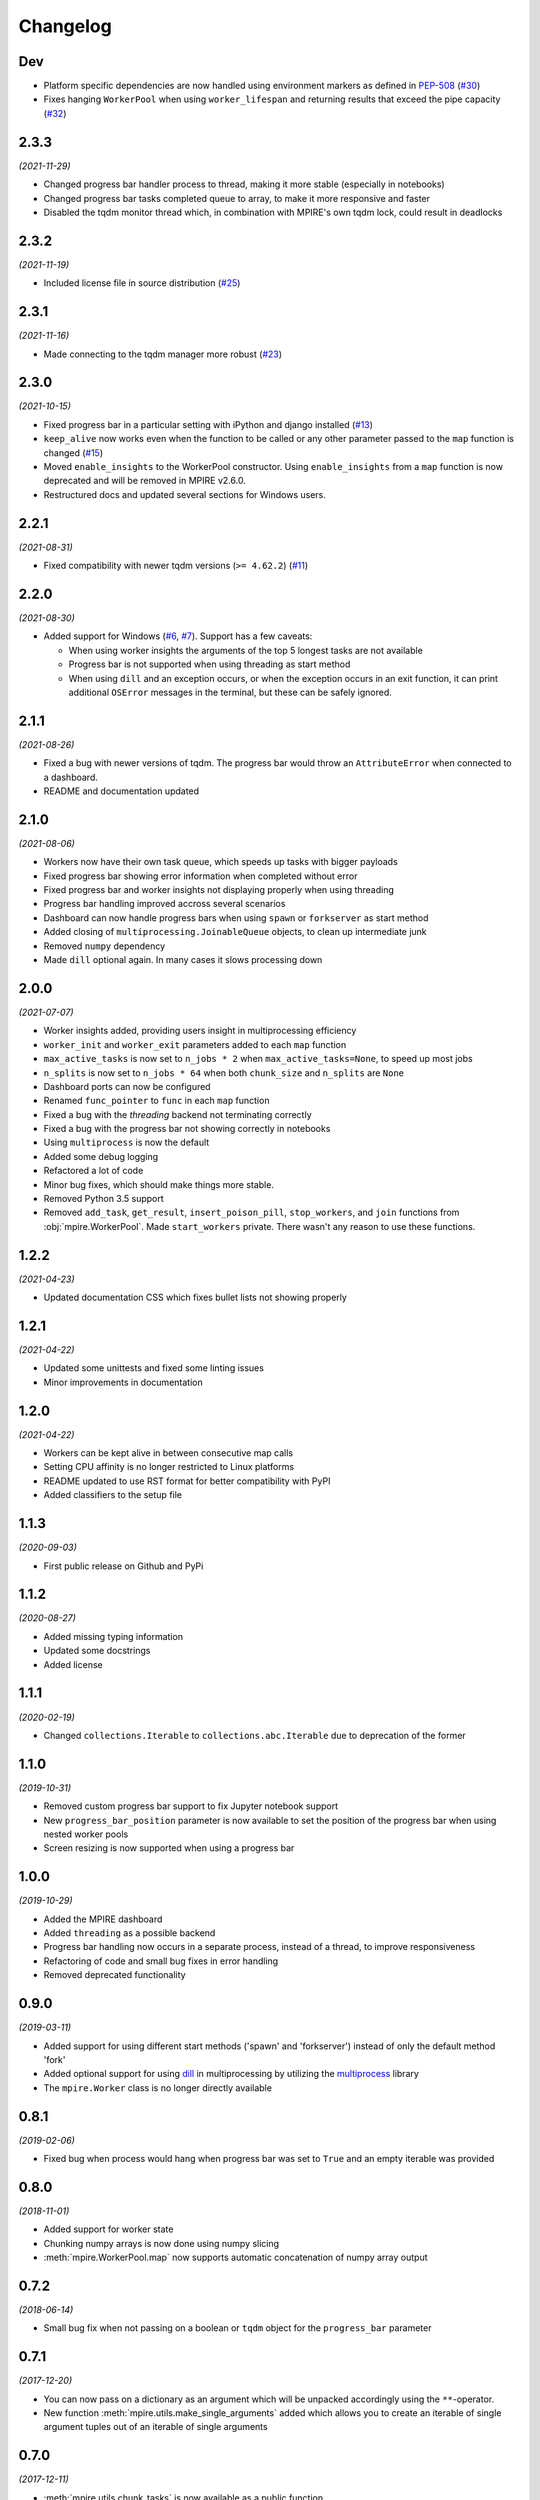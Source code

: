 Changelog
=========

Dev
---

* Platform specific dependencies are now handled using environment markers as defined in PEP-508_ (`#30`_)
* Fixes hanging ``WorkerPool`` when using ``worker_lifespan`` and returning results that exceed the pipe capacity
  (`#32`_)

.. _PEP-508: https://www.python.org/dev/peps/pep-0508/#environment-markers
.. _#30: https://github.com/Slimmer-AI/mpire/issues/30
.. _#32: https://github.com/Slimmer-AI/mpire/issues/32

2.3.3
-----

*(2021-11-29)*

* Changed progress bar handler process to thread, making it more stable (especially in notebooks)
* Changed progress bar tasks completed queue to array, to make it more responsive and faster
* Disabled the tqdm monitor thread which, in combination with MPIRE's own tqdm lock, could result in deadlocks

2.3.2
-----

*(2021-11-19)*

* Included license file in source distribution (`#25`_)

.. _#25: https://github.com/Slimmer-AI/mpire/pull/25

2.3.1
-----

*(2021-11-16)*

* Made connecting to the tqdm manager more robust (`#23`_)

.. _#23: https://github.com/Slimmer-AI/mpire/issues/23

2.3.0
-----

*(2021-10-15)*

* Fixed progress bar in a particular setting with iPython and django installed (`#13`_)
* ``keep_alive`` now works even when the function to be called or any other parameter passed to the ``map`` function is
  changed (`#15`_)
* Moved ``enable_insights`` to the WorkerPool constructor. Using ``enable_insights`` from a ``map`` function is now
  deprecated and will be removed in MPIRE v2.6.0.
* Restructured docs and updated several sections for Windows users.

.. _#13: https://github.com/Slimmer-AI/mpire/pull/13
.. _#15: https://github.com/Slimmer-AI/mpire/issues/15

2.2.1
-----

*(2021-08-31)*

* Fixed compatibility with newer tqdm versions (``>= 4.62.2``) (`#11`_)

.. _#11: https://github.com/Slimmer-AI/mpire/issues/11

2.2.0
-----

*(2021-08-30)*

* Added support for Windows (`#6`_, `#7`_). Support has a few caveats:

  * When using worker insights the arguments of the top 5 longest tasks are not available
  * Progress bar is not supported when using threading as start method
  * When using ``dill`` and an exception occurs, or when the exception occurs in an exit function, it can print
    additional ``OSError`` messages in the terminal, but these can be safely ignored.

.. _#6: https://github.com/Slimmer-AI/mpire/issues/6
.. _#7: https://github.com/Slimmer-AI/mpire/issues/7

2.1.1
-----

*(2021-08-26)*

* Fixed a bug with newer versions of tqdm. The progress bar would throw an ``AttributeError`` when connected to a
  dashboard.
* README and documentation updated

2.1.0
-----

*(2021-08-06)*

* Workers now have their own task queue, which speeds up tasks with bigger payloads
* Fixed progress bar showing error information when completed without error
* Fixed progress bar and worker insights not displaying properly when using threading
* Progress bar handling improved accross several scenarios
* Dashboard can now handle progress bars when using ``spawn`` or ``forkserver`` as start method
* Added closing of ``multiprocessing.JoinableQueue`` objects, to clean up intermediate junk
* Removed ``numpy`` dependency
* Made ``dill`` optional again. In many cases it slows processing down

2.0.0
-----

*(2021-07-07)*

* Worker insights added, providing users insight in multiprocessing efficiency
* ``worker_init`` and ``worker_exit`` parameters added to each ``map`` function
* ``max_active_tasks`` is now set to ``n_jobs * 2`` when ``max_active_tasks=None``, to speed up most jobs
* ``n_splits`` is now set to ``n_jobs * 64`` when both ``chunk_size`` and ``n_splits`` are ``None``
* Dashboard ports can now be configured
* Renamed ``func_pointer`` to ``func`` in each ``map`` function
* Fixed a bug with the `threading` backend not terminating correctly
* Fixed a bug with the progress bar not showing correctly in notebooks
* Using ``multiprocess`` is now the default
* Added some debug logging
* Refactored a lot of code
* Minor bug fixes, which should make things more stable.
* Removed Python 3.5 support
* Removed ``add_task``, ``get_result``, ``insert_poison_pill``, ``stop_workers``, and ``join`` functions from
  :obj:`mpire.WorkerPool`. Made ``start_workers`` private.  There wasn't any reason to use these functions.

1.2.2
-----

*(2021-04-23)*

* Updated documentation CSS which fixes bullet lists not showing properly

1.2.1
-----

*(2021-04-22)*

* Updated some unittests and fixed some linting issues
* Minor improvements in documentation

1.2.0
-----

*(2021-04-22)*

* Workers can be kept alive in between consecutive map calls
* Setting CPU affinity is no longer restricted to Linux platforms
* README updated to use RST format for better compatibility with PyPI
* Added classifiers to the setup file

1.1.3
-----

*(2020-09-03)*

* First public release on Github and PyPi

1.1.2
-----

*(2020-08-27)*

* Added missing typing information
* Updated some docstrings
* Added license

1.1.1
-----

*(2020-02-19)*

* Changed ``collections.Iterable`` to ``collections.abc.Iterable`` due to deprecation of the former

1.1.0
-----

*(2019-10-31)*

* Removed custom progress bar support to fix Jupyter notebook support
* New ``progress_bar_position`` parameter is now available to set the position of the progress bar when using nested
  worker pools
* Screen resizing is now supported when using a progress bar

1.0.0
-----

*(2019-10-29)*

* Added the MPIRE dashboard
* Added ``threading`` as a possible backend
* Progress bar handling now occurs in a separate process, instead of a thread, to improve responsiveness
* Refactoring of code and small bug fixes in error handling
* Removed deprecated functionality

0.9.0
-----

*(2019-03-11)*

* Added support for using different start methods ('spawn' and 'forkserver') instead of only the default method 'fork'
* Added optional support for using dill_ in multiprocessing by utilizing the multiprocess_ library
* The ``mpire.Worker`` class is no longer directly available

.. _dill: https://pypi.org/project/dill/
.. _multiprocess: https://pypi.org/project/multiprocess/

0.8.1
-----

*(2019-02-06)*

* Fixed bug when process would hang when progress bar was set to ``True`` and an empty iterable was provided

0.8.0
-----

*(2018-11-01)*

* Added support for worker state
* Chunking numpy arrays is now done using numpy slicing
* :meth:`mpire.WorkerPool.map` now supports automatic concatenation of numpy array output

0.7.2
-----

*(2018-06-14)*

* Small bug fix when not passing on a boolean or ``tqdm`` object for the ``progress_bar`` parameter

0.7.1
-----

*(2017-12-20)*

* You can now pass on a dictionary as an argument which will be unpacked accordingly using the ``**``-operator.
* New function :meth:`mpire.utils.make_single_arguments` added which allows you to create an iterable of single argument
  tuples out of an iterable of single arguments

0.7.0
-----

*(2017-12-11)*

* :meth:`mpire.utils.chunk_tasks` is now available as a public function
* Chunking in above function and map functions now accept a ``n_splits`` parameter
* ``iterable_of_args`` in map functions can now contain single values instead of only iterables
* ``tqdm`` is now available from the MPIRE package which automatically switches to the Jupyter/IPython notebook widget
  when available
* Small bugfix in cleaning up a worker pool when no map function was called

0.6.2
-----

*(2017-11-07)*

* Fixed a second bug where the main process could get unresponsive when an exception was raised

0.6.1
-----

*(2017-11-06)*

* Fixed bug where sometimes exceptions fail to pickle
* Fixed a bug where the main process could get unresponsive when an exception was raised
* Child processes are now cleaned up in parallel when an exception was raised

0.6.0
-----

*(2017-11-03)*

* ``restart_workers`` parameter is now deprecated and will be removed from v1.0.0
* Progress bar functionality added (using tqdm_)
* Improved error handling in user provided functions
* Fixed randomly occurring ``BrokenPipeErrors`` and deadlocks


0.5.1
-----

*(2017-10-12)*

* Child processes can now also be pinned to a range of CPUs, instead of only a single one. You can also specify a single
  CPU or range of CPUs that have to be shared between all child processes

0.5.0
-----

*(2017-10-06)*

* Added CPU pinning.
* Default number of processes to spawn when using ``n_jobs=None`` is now set to the number of CPUs available, instead of
  ``cpu_count() - 1``

0.4.0
-----

*(2017-10-05)*

* Workers can now be started as normal child processes (non-deamon) such that nested :obj:`mpire.WorkerPool` s are
  possible

0.3.0
-----

*(2017-09-15)*

* The worker ID can now be passed on the function to be executed by using the :meth:`mpire.WorkerPool.pass_on_worker_id`
  function
* Removed the use of ``has_return_value_with_shared_objects`` when using :meth:`mpire.WorkerPool.set_shared_objects`.
  MPIRE now handles both cases out of the box

0.2.0
-----

*(2017-06-27)*

* Added docs

0.1.0
-----

First release


.. _tqdm: https://pypi.python.org/pypi/tqdm
